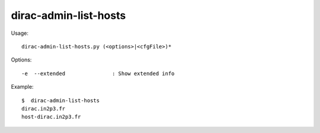 .. _admin_dirac-admin-list-hosts:

======================
dirac-admin-list-hosts
======================

Usage::

  dirac-admin-list-hosts.py (<options>|<cfgFile>)*

Options::

  -e  --extended               : Show extended info

Example::

  $  dirac-admin-list-hosts
  dirac.in2p3.fr
  host-dirac.in2p3.fr
